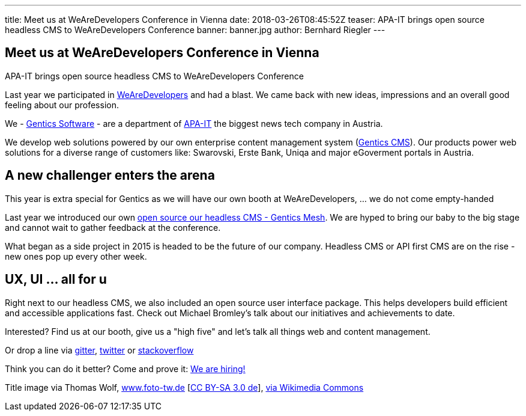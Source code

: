 ---
title: Meet us at WeAreDevelopers Conference in Vienna
date: 2018-03-26T08:45:52Z
teaser: APA-IT brings open source headless CMS to WeAreDevelopers Conference
banner: banner.jpg
author: Bernhard Riegler
---

== Meet us at WeAreDevelopers Conference in Vienna

APA-IT brings open source headless CMS to WeAreDevelopers Conference

Last year we participated in link:https://www.wearedevelopers.com/[WeAreDevelopers] and had a blast. We came back with new ideas, impressions and an overall good feeling about our profession.

We - link:https://www.gentics.com/[Gentics Software] - are a department of link:https://apa-it.at/[APA-IT] the biggest news tech company in Austria.

We develop web solutions powered by our own enterprise content management system (link:https://www.gentics.com/genticscms/software_contentmanagement.de.html[Gentics CMS]). Our products power web solutions for a diverse range of customers like: Swarovski, Erste Bank, Uniqa and major eGoverment portals in Austria.

== A new challenger enters the arena

This year is extra special for Gentics as we will have our own booth at WeAreDevelopers, ... we do not come empty-handed

Last year we introduced our own link:http://github.com/gentics/mesh[open source our headless CMS - Gentics Mesh]. We are hyped to bring our baby to the big stage and cannot wait to gather feedback at the conference.

What began as a side project in 2015 is headed to be the future of our company. Headless CMS or API first CMS are on the rise - new ones pop up every other week.

== UX, UI ... all for u

Right next to our headless CMS, we also included an open source user interface package. This helps developers build efficient and accessible applications fast. Check out Michael Bromley's talk about our initiatives and achievements to date.


Interested? Find us at our booth, give us a "high five" and let’s talk all things web and content management.

Or drop a line via link:https://collaboration.apa.at/gitter.im/gentics/mesh[gitter], link:https://twitter.com/genticsmesh[twitter] or link:https://stackoverflow.com/questions/tagged/gentics-mesh[stackoverflow]

Think you can do it better? Come and prove it: link:https://apa-it.at/Site/jobs/javascript_frontend_developer.en.html[We are hiring!]


Title image via Thomas Wolf, link:http://www.foto-tw.de/[www.foto-tw.de] [link:https://creativecommons.org/licenses/by-sa/3.0/de/deed.en[CC BY-SA 3.0 de]],  link:https://commons.wikimedia.org/wiki/File%3ASchloss_Sch%C3%B6nbrunn_Wien_2014_(Zuschnitt_2).jpg[via Wikimedia Commons]
